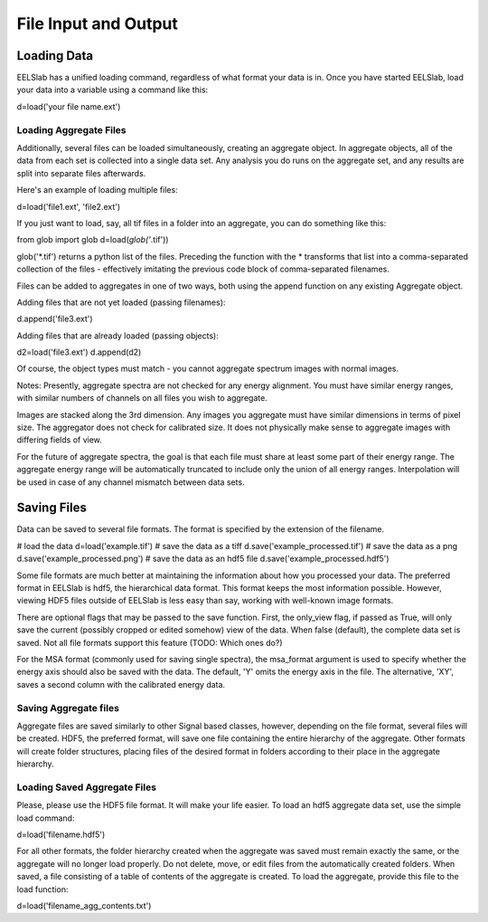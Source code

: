 File Input and Output
+++++++++++++++++++++

Loading Data
==============

EELSlab has a unified loading command, regardless of what format your
data is in.  Once you have started EELSlab, load your data into a
variable using a command like this:

.. code-block:: python

d=load('your file name.ext')


Loading Aggregate Files
---------------------------
Additionally, several files can be loaded simultaneously, creating an
aggregate object.  In aggregate objects, all of the data from each set
is collected into a single data set.  Any analysis you do runs on the
aggregate set, and any results are split into separate files
afterwards.

Here's an example of loading multiple files:

.. code-block:: python

d=load('file1.ext', 'file2.ext')

If you just want to load, say, all tif files in a folder into an
aggregate, you can do something like this:

.. code-block:: python

from glob import glob
d=load(*glob('*.tif'))

glob('*.tif') returns a python list of the files.  Preceding the
function with the * transforms that list into a comma-separated
collection of the files - effectively imitating the previous code
block of comma-separated filenames.

Files can be added to aggregates in one of two ways, both using the
append function on any existing Aggregate object.

Adding files that are not yet loaded (passing filenames):

.. code-block:: python

d.append('file3.ext')

Adding files that are already loaded (passing objects):

.. code-block:: python

d2=load('file3.ext')
d.append(d2)

Of course, the object types must match - you cannot aggregate spectrum
images with normal images.

Notes:
Presently, aggregate spectra are not checked for any energy
alignment.  You must have similar energy ranges, with similar numbers
of channels on all files you wish to aggregate.

Images are stacked along the 3rd dimension.  Any images you aggregate must
have similar dimensions in terms of pixel size.  The aggregator does
not check for calibrated size.  It does not physically make sense to
aggregate images with differing fields of view.

For the future of aggregate spectra, the goal is that each file must
share at least some part of their energy range.  The aggregate energy
range will be automatically truncated to include only the union of all
energy ranges.  Interpolation will be used in case of any channel mismatch
between data sets.

Saving Files
===============

Data can be saved to several file formats.  The format is specified by
the extension of the filename.


.. code-block:: python

# load the data
d=load('example.tif')
# save the data as a tiff
d.save('example_processed.tif')
# save the data as a png
d.save('example_processed.png')
# save the data as an hdf5 file
d.save('example_processed.hdf5')

Some file formats are much better at maintaining the information about
how you processed your data.  The preferred format in EELSlab is hdf5,
the hierarchical data format.  This format keeps the most information
possible.  However, viewing HDF5 files outside of EELSlab is less easy
than say, working with well-known image formats.

There are optional flags that may be passed to the save function.
First, the only_view flag, if passed as True, will only save the
current (possibly cropped or edited somehow) view of the data.  When
false (default), the complete data set is saved.  Not all file formats
support this feature (TODO: Which ones do?)

For the MSA format (commonly used for saving single spectra), the
msa_format argument is used to specify whether the energy axis should
also be saved with the data.  The default, 'Y' omits the energy axis
in the file.  The alternative, 'XY', saves a second column with the
calibrated energy data.

Saving Aggregate files
-------------------------

Aggregate files are saved similarly to other Signal based classes,
however, depending on the file format, several files will be created.
HDF5, the preferred format, will save one file containing the entire
hierarchy of the aggregate.  Other formats will create folder
structures, placing files of the desired format in folders according
to their place in the aggregate hierarchy.

Loading Saved Aggregate Files
--------------------------------

Please, please use the HDF5 file format.  It will make your life
easier.  To load an hdf5 aggregate data set, use the simple load
command:

.. code-block:: python

d=load('filename.hdf5')

For all other formats, the folder hierarchy created when the aggregate
was saved must remain exactly the same, or the aggregate will no
longer load properly.  Do not delete, move, or edit files from the
automatically created folders.  When saved, a file consisting of a
table of contents of the aggregate is created.  To load the aggregate, 
provide this file to the load function:

.. code-block:: python

d=load('filename_agg_contents.txt')
